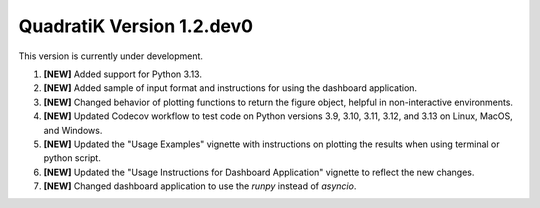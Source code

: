 QuadratiK Version 1.2.dev0
===========================

This version is currently under development.

1. **[NEW]** Added support for Python 3.13.
2. **[NEW]** Added sample of input format and instructions for using the dashboard application.
3. **[NEW]** Changed behavior of plotting functions to return the figure object, helpful in non-interactive environments.
4. **[NEW]** Updated Codecov workflow to test code on Python versions 3.9, 3.10, 3.11, 3.12, and 3.13 on Linux, MacOS, and Windows.
5. **[NEW]** Updated the "Usage Examples" vignette with instructions on plotting the results when using terminal or python script.
6. **[NEW]** Updated the "Usage Instructions for Dashboard Application" vignette to reflect the new changes.
7. **[NEW]** Changed dashboard application to use the `runpy` instead of `asyncio`.
